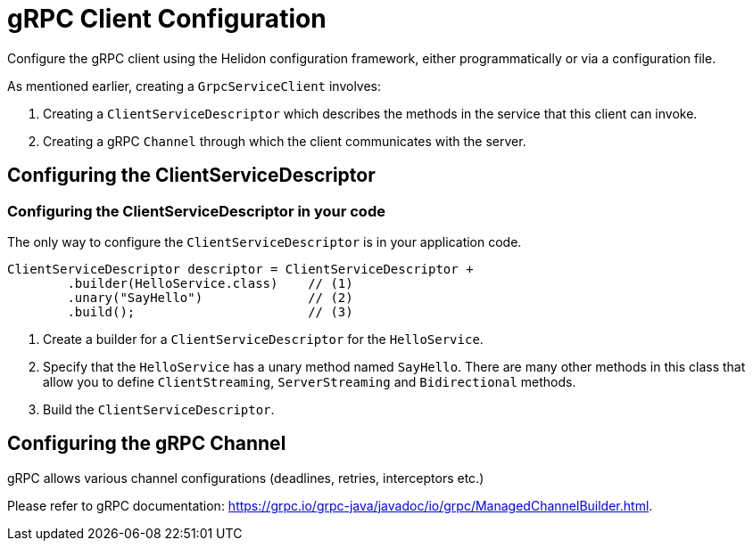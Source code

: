 ///////////////////////////////////////////////////////////////////////////////

    Copyright (c) 2019, 2020 Oracle and/or its affiliates.

    Licensed under the Apache License, Version 2.0 (the "License");
    you may not use this file except in compliance with the License.
    You may obtain a copy of the License at

        http://www.apache.org/licenses/LICENSE-2.0

    Unless required by applicable law or agreed to in writing, software
    distributed under the License is distributed on an "AS IS" BASIS,
    WITHOUT WARRANTIES OR CONDITIONS OF ANY KIND, either express or implied.
    See the License for the specific language governing permissions and
    limitations under the License.

///////////////////////////////////////////////////////////////////////////////

:javadoc-base-url-api: {javadoc-base-url}io.helidon.grpc.client/io/helidon/grpc/client
:pagename: grpc-client-configuration
:description: Helidon gRPC Client Configuration
:keywords: helidon, grpc, java, configuration

= gRPC Client Configuration

Configure the gRPC client using the Helidon configuration framework, either programmatically or via a configuration file.

As mentioned earlier, creating a `GrpcServiceClient` involves:

1. Creating a `ClientServiceDescriptor` which describes the methods in the service that this client can invoke.
2. Creating a gRPC `Channel` through which the client communicates with the server.

== Configuring the ClientServiceDescriptor

=== Configuring the ClientServiceDescriptor in your code

The only way to configure the `ClientServiceDescriptor` is in your application code.

[source,java]
----
ClientServiceDescriptor descriptor = ClientServiceDescriptor +
        .builder(HelloService.class)    // (1)
        .unary("SayHello")              // (2)
        .build();                       // (3)
----

1. Create a  builder for a `ClientServiceDescriptor` for the `HelloService`.
2. Specify that the `HelloService` has a unary method named `SayHello`. There are many other methods in this class that allow you
to define `ClientStreaming`, `ServerStreaming` and `Bidirectional` methods.
3. Build the `ClientServiceDescriptor`.

== Configuring the gRPC Channel

gRPC allows various channel configurations (deadlines, retries, interceptors etc.)

Please refer to gRPC documentation: https://grpc.io/grpc-java/javadoc/io/grpc/ManagedChannelBuilder.html.



